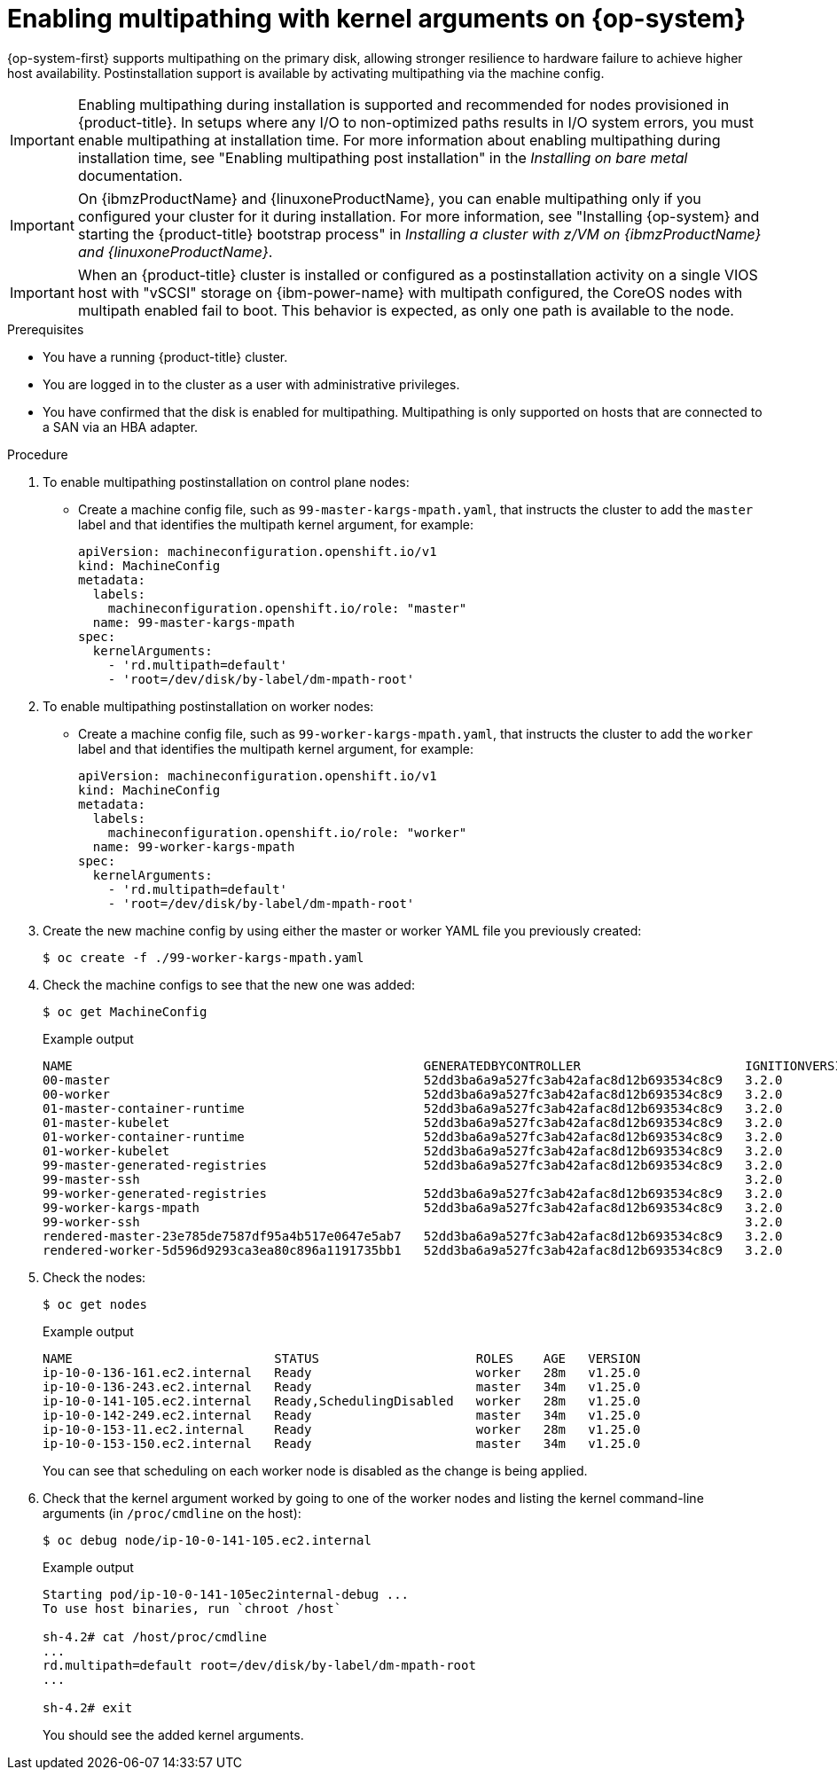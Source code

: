 // Module included in the following assemblies:
//
// * post_installation_configuration/machine-configuration-tasks.adoc

:_mod-docs-content-type: PROCEDURE
[id="rhcos-enabling-multipath-day-2_{context}"]
= Enabling multipathing with kernel arguments on {op-system}

{op-system-first} supports multipathing on the primary disk, allowing stronger resilience to hardware failure to achieve higher host availability. Postinstallation support is available by activating multipathing via the machine config.

[IMPORTANT]
====
Enabling multipathing during installation is supported and recommended for nodes provisioned in {product-title}. In setups where any I/O to non-optimized paths results in I/O system errors, you must enable multipathing at installation time. For more information about enabling multipathing during installation time, see "Enabling multipathing post installation" in the _Installing on bare metal_ documentation.
====
[IMPORTANT]
====
On {ibmzProductName} and {linuxoneProductName}, you can enable multipathing only if you configured your cluster for it during installation. For more information, see "Installing {op-system} and starting the {product-title} bootstrap process" in _Installing a cluster with z/VM on {ibmzProductName} and {linuxoneProductName}_.
====
// Add xref once it's allowed.

[IMPORTANT]
====
When an {product-title} cluster is installed or configured as a postinstallation activity on a single VIOS host with "vSCSI" storage on {ibm-power-name} with multipath configured, the CoreOS nodes with multipath enabled fail to boot. This behavior is expected, as only one path is available to the node.
====

.Prerequisites
* You have a running {product-title} cluster.
* You are logged in to the cluster as a user with administrative privileges.
* You have confirmed that the disk is enabled for multipathing. Multipathing is only supported on hosts that are connected to a SAN via an HBA adapter.

.Procedure

. To enable multipathing postinstallation on control plane nodes:

* Create a machine config file, such as `99-master-kargs-mpath.yaml`, that instructs the cluster to add the `master` label and that identifies the multipath kernel argument, for example:
+
[source,yaml]
----
apiVersion: machineconfiguration.openshift.io/v1
kind: MachineConfig
metadata:
  labels:
    machineconfiguration.openshift.io/role: "master"
  name: 99-master-kargs-mpath
spec:
  kernelArguments:
    - 'rd.multipath=default'
    - 'root=/dev/disk/by-label/dm-mpath-root'
----

. To enable multipathing postinstallation on worker nodes:

* Create a machine config file, such as `99-worker-kargs-mpath.yaml`, that instructs the cluster to add the `worker` label and that identifies the multipath kernel argument, for example:
+
[source,yaml]
----
apiVersion: machineconfiguration.openshift.io/v1
kind: MachineConfig
metadata:
  labels:
    machineconfiguration.openshift.io/role: "worker"
  name: 99-worker-kargs-mpath
spec:
  kernelArguments:
    - 'rd.multipath=default'
    - 'root=/dev/disk/by-label/dm-mpath-root'
----

. Create the new machine config by using either the master or worker YAML file you previously created:
+
[source,terminal]
----
$ oc create -f ./99-worker-kargs-mpath.yaml
----

. Check the machine configs to see that the new one was added:
+
[source,terminal]
----
$ oc get MachineConfig
----
+
.Example output
[source,terminal]
----
NAME                                               GENERATEDBYCONTROLLER                      IGNITIONVERSION   AGE
00-master                                          52dd3ba6a9a527fc3ab42afac8d12b693534c8c9   3.2.0             33m
00-worker                                          52dd3ba6a9a527fc3ab42afac8d12b693534c8c9   3.2.0             33m
01-master-container-runtime                        52dd3ba6a9a527fc3ab42afac8d12b693534c8c9   3.2.0             33m
01-master-kubelet                                  52dd3ba6a9a527fc3ab42afac8d12b693534c8c9   3.2.0             33m
01-worker-container-runtime                        52dd3ba6a9a527fc3ab42afac8d12b693534c8c9   3.2.0             33m
01-worker-kubelet                                  52dd3ba6a9a527fc3ab42afac8d12b693534c8c9   3.2.0             33m
99-master-generated-registries                     52dd3ba6a9a527fc3ab42afac8d12b693534c8c9   3.2.0             33m
99-master-ssh                                                                                 3.2.0             40m
99-worker-generated-registries                     52dd3ba6a9a527fc3ab42afac8d12b693534c8c9   3.2.0             33m
99-worker-kargs-mpath                              52dd3ba6a9a527fc3ab42afac8d12b693534c8c9   3.2.0             105s
99-worker-ssh                                                                                 3.2.0             40m
rendered-master-23e785de7587df95a4b517e0647e5ab7   52dd3ba6a9a527fc3ab42afac8d12b693534c8c9   3.2.0             33m
rendered-worker-5d596d9293ca3ea80c896a1191735bb1   52dd3ba6a9a527fc3ab42afac8d12b693534c8c9   3.2.0             33m
----

. Check the nodes:
+
[source,terminal]
----
$ oc get nodes
----
+
.Example output
[source,terminal]
----
NAME                           STATUS                     ROLES    AGE   VERSION
ip-10-0-136-161.ec2.internal   Ready                      worker   28m   v1.25.0
ip-10-0-136-243.ec2.internal   Ready                      master   34m   v1.25.0
ip-10-0-141-105.ec2.internal   Ready,SchedulingDisabled   worker   28m   v1.25.0
ip-10-0-142-249.ec2.internal   Ready                      master   34m   v1.25.0
ip-10-0-153-11.ec2.internal    Ready                      worker   28m   v1.25.0
ip-10-0-153-150.ec2.internal   Ready                      master   34m   v1.25.0
----
+
You can see that scheduling on each worker node is disabled as the change is being applied.

. Check that the kernel argument worked by going to one of the worker nodes and listing
the kernel command-line arguments (in `/proc/cmdline` on the host):
+
[source,terminal]
----
$ oc debug node/ip-10-0-141-105.ec2.internal
----
+
.Example output
[source,terminal]
----
Starting pod/ip-10-0-141-105ec2internal-debug ...
To use host binaries, run `chroot /host`

sh-4.2# cat /host/proc/cmdline
...
rd.multipath=default root=/dev/disk/by-label/dm-mpath-root
...

sh-4.2# exit
----
+
You should see the added kernel arguments.
